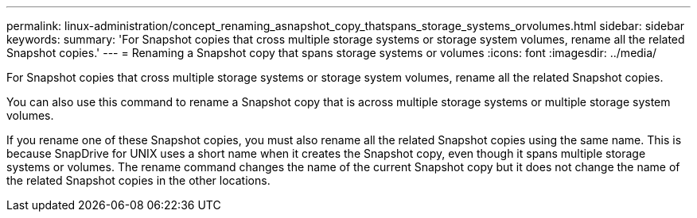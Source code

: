 ---
permalink: linux-administration/concept_renaming_asnapshot_copy_thatspans_storage_systems_orvolumes.html
sidebar: sidebar
keywords: 
summary: 'For Snapshot copies that cross multiple storage systems or storage system volumes, rename all the related Snapshot copies.'
---
= Renaming a Snapshot copy that spans storage systems or volumes
:icons: font
:imagesdir: ../media/

[.lead]
For Snapshot copies that cross multiple storage systems or storage system volumes, rename all the related Snapshot copies.

You can also use this command to rename a Snapshot copy that is across multiple storage systems or multiple storage system volumes.

If you rename one of these Snapshot copies, you must also rename all the related Snapshot copies using the same name. This is because SnapDrive for UNIX uses a short name when it creates the Snapshot copy, even though it spans multiple storage systems or volumes. The rename command changes the name of the current Snapshot copy but it does not change the name of the related Snapshot copies in the other locations.
